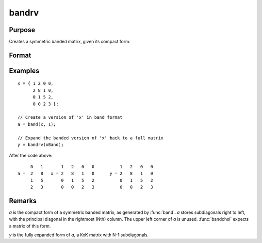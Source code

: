 
bandrv
==============================================

Purpose
----------------
Creates a symmetric banded matrix, given its compact form.

Format
----------------
.. function:: y = bandrv(a)

    :param a:
    :type a: KxN compact form matrix

    :return y: 

    :rtype y: KxK symmetric banded matrix

Examples
----------------

::

    x = { 1 2 0 0,
          2 8 1 0,
          0 1 5 2,
          0 0 2 3 };

    // Create a version of 'x' in band format
    a = band(x, 1);

    // Expand the banded version of 'x' back to a full matrix
    y = bandrv(xBand);

After the code above:

::

             0   1       1   2   0   0          1   2   0   0
        a =  2   8   x = 2   8   1   0      y = 2   8   1   0
             1   5       0   1   5   2          0   1   5   2
             2   3       0   0   2   3          0   0   2   3

Remarks
-------

*a* is the compact form of a symmetric banded matrix, as generated by
:func:`band`. *a* stores subdiagonals right to left, with the principal diagonal
in the rightmost (Nth) column. The upper left corner of *a* is unused.
:func:`bandchol` expects a matrix of this form.

*y* is the fully expanded form of *a*, a KxK matrix with N-1 subdiagonals.

.. seealso:: Functions :func:`band`, :func:`bandchol`, :func:`bandcholsol`, :func:`bandltsol`, :func:`bandsolpd`
